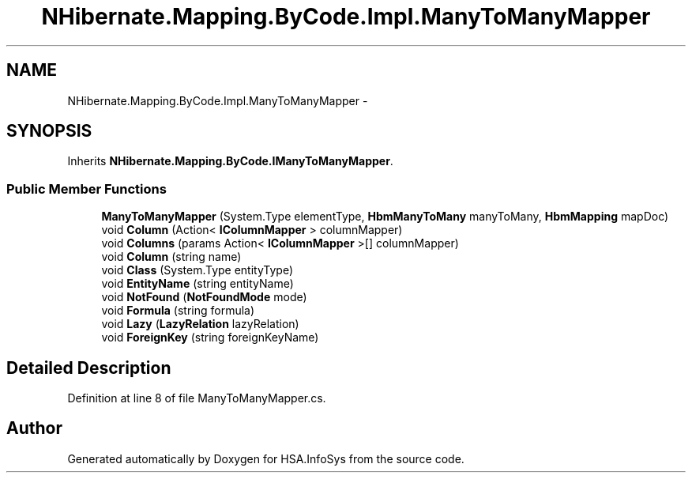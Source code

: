 .TH "NHibernate.Mapping.ByCode.Impl.ManyToManyMapper" 3 "Fri Jul 5 2013" "Version 1.0" "HSA.InfoSys" \" -*- nroff -*-
.ad l
.nh
.SH NAME
NHibernate.Mapping.ByCode.Impl.ManyToManyMapper \- 
.SH SYNOPSIS
.br
.PP
.PP
Inherits \fBNHibernate\&.Mapping\&.ByCode\&.IManyToManyMapper\fP\&.
.SS "Public Member Functions"

.in +1c
.ti -1c
.RI "\fBManyToManyMapper\fP (System\&.Type elementType, \fBHbmManyToMany\fP manyToMany, \fBHbmMapping\fP mapDoc)"
.br
.ti -1c
.RI "void \fBColumn\fP (Action< \fBIColumnMapper\fP > columnMapper)"
.br
.ti -1c
.RI "void \fBColumns\fP (params Action< \fBIColumnMapper\fP >[] columnMapper)"
.br
.ti -1c
.RI "void \fBColumn\fP (string name)"
.br
.ti -1c
.RI "void \fBClass\fP (System\&.Type entityType)"
.br
.ti -1c
.RI "void \fBEntityName\fP (string entityName)"
.br
.ti -1c
.RI "void \fBNotFound\fP (\fBNotFoundMode\fP mode)"
.br
.ti -1c
.RI "void \fBFormula\fP (string formula)"
.br
.ti -1c
.RI "void \fBLazy\fP (\fBLazyRelation\fP lazyRelation)"
.br
.ti -1c
.RI "void \fBForeignKey\fP (string foreignKeyName)"
.br
.in -1c
.SH "Detailed Description"
.PP 
Definition at line 8 of file ManyToManyMapper\&.cs\&.

.SH "Author"
.PP 
Generated automatically by Doxygen for HSA\&.InfoSys from the source code\&.
